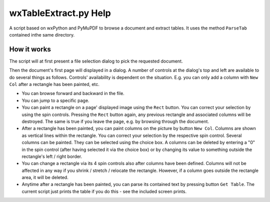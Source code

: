 wxTableExtract.py Help
=======================
A script based on wxPython and PyMuPDF to browse a document and extract tables. It uses the method ``ParseTab`` contained inthe same directory.

How it works
-------------
The script will at first present a file selection dialog to pick the requested document.

Then the document's first page will displayed in a dialog. A number of controls at the dialog's top and left are available to do several things as follows. Controls' availability is dependent on the situation. E.g. you can only add a column with ``New Col`` after a rectangle has been painted, etc.

* You can browse forward and backward in the file.
* You can jump to a specific page.
* You can paint a rectangle on a page' displayed image using the ``Rect`` button. You can correct your selection by using the spin controls. Pressing the ``Rect`` button again, any previous rectangle and associated columns will be destroyed. The same is true if you leave the page, e.g. by browsing through the document.
* After a rectangle has been painted, you can paint columns on the picture by button ``New Col``. Columns are shown as vertical lines within the rectangle. You can correct your selection by the respective spin control. Several columns can be painted. They can be selected using the choice box. A columns can be deleted by entering a "0" in the spin control (after having selected it via the choice box) or by changing its value to something outside the rectangle's left / right border.
* You can change a rectangle via its 4 spin controls also after columns have been defined. Columns will not be affected in any way if you shrink / stretch / relocate the rectangle. However, if a column goes outside the rectangle area, it will be deleted.
* Anytime after a rectangle has been painted, you can parse its contained text by pressing button ``Get Table``. The current script just prints the table if you do this - see the included screen prints.
